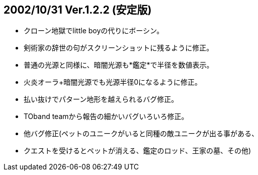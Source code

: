 
## 2002/10/31 Ver.1.2.2 (安定版)

* クローン地獄でlittle boyの代りにボーシン。
* 剣術家の辞世の句がスクリーンショットに残るように修正。
* 普通の光源と同様に、暗闇光源も*鑑定*で半径を数値表示。
* 火炎オーラ+暗闇光源でも光源半径0になるように修正。
* 払い抜けでパターン地形を越えられるバグ修正。
* TOband teamから報告の細かいバグいろいろ修正。
* 他バグ修正(ペットのユニークがいると同種の敵ユニークが出る事がある、
* クエストを受けるとペットが消える、鑑定のロッド、王家の墓、その他)

